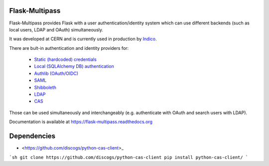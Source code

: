 Flask-Multipass
===============

.. image:: https://raw.githubusercontent.com/indico/flask-multipass/master/artwork/flask-multipass.png

.. image:: https://readthedocs.org/projects/flask-multipass/badge/?version=latest
    :target: https://flask-multipass.readthedocs.org/
.. image:: https://github.com/indico/flask-multipass/workflows/Tests/badge.svg
    :target: https://github.com/indico/flask-multipass/actions

Flask-Multipass provides Flask with a user authentication/identity
system which can use different backends (such as local users,
LDAP and OAuth) simultaneously.

It was developed at CERN and is currently used in production by `Indico <https://github.com/indico/indico>`_.

There are bult-in authentication and identity providers for:

 * `Static (hardcoded) credentials <https://github.com/indico/flask-multipass/blob/master/flask_multipass/providers/static.py>`_
 * `Local (SQLAlchemy DB) authentication <https://github.com/indico/flask-multipass/blob/master/flask_multipass/providers/sqlalchemy.py>`_
 * `Authlib (OAuth/OIDC) <https://github.com/indico/flask-multipass/blob/master/flask_multipass/providers/authlib.py>`_
 * `SAML <https://github.com/indico/flask-multipass/blob/master/flask_multipass/providers/saml.py>`_
 * `Shibboleth <https://github.com/indico/flask-multipass/blob/master/flask_multipass/providers/shibboleth.py>`_
 * `LDAP <https://github.com/indico/flask-multipass/blob/master/flask_multipass/providers/ldap/providers.py>`_
 * `CAS <https://github.com/Tom-Hubrecht/flask-multipass/blob/master/flask_multipass/providers/cas.py>`_

Those can be used simultaneously and interchangeably (e.g. authenticate with OAuth and search users with LDAP).

Documentation is available at https://flask-multipass.readthedocs.org

Dependencies
============

* <https://github.com/discogs/python-cas-client>_

```sh
git clone https://github.com/discogs/python-cas-client
pip install python-cas-client/
```
